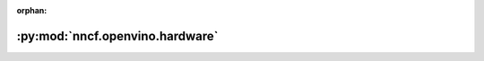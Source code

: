 :orphan:

:py:mod:`nncf.openvino.hardware`
================================

.. py:module:: nncf.openvino.hardware


